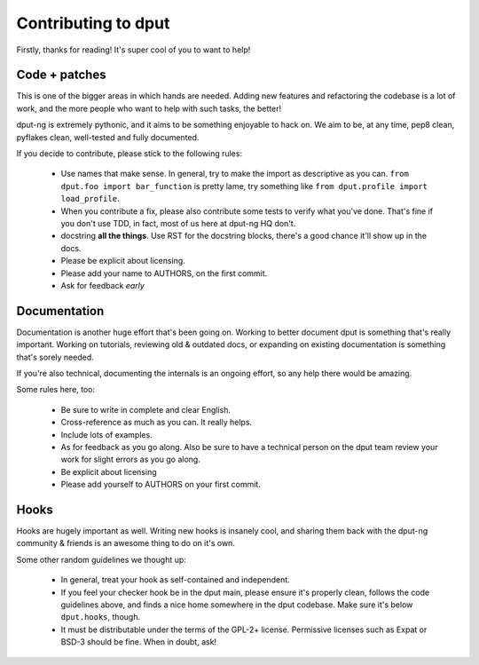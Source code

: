 Contributing to dput
====================

Firstly, thanks for reading! It's super cool of you to want to help!

Code + patches
--------------

This is one of the bigger areas in which hands are needed. Adding new features
and refactoring the codebase is a lot of work, and the more people who
want to help with such tasks, the better!

dput-ng is extremely pythonic, and it aims to be something enjoyable to hack
on. We aim to be, at any time, pep8 clean, pyflakes clean, well-tested
and fully documented.

If you decide to contribute, please stick to the following rules:

  * Use names that make sense. In general, try to make the import as
    descriptive as you can. ``from dput.foo import bar_function`` is pretty
    lame, try something like ``from dput.profile import load_profile``.

  * When you contribute a fix, please also contribute some tests to verify
    what you've done. That's fine if you don't use TDD, in fact, most of us
    here at dput-ng HQ don't.

  * docstring **all the things**. Use RST for the docstring blocks, there's
    a good chance it'll show up in the docs.

  * Please be explicit about licensing.

  * Please add your name to AUTHORS, on the first commit.

  * Ask for feedback *early*

Documentation
-------------

Documentation is another huge effort that's been going on. Working to better
document dput is something that's really important. Working on tutorials,
reviewing old & outdated docs, or expanding on existing documentation is
something that's sorely needed.

If you're also technical, documenting the internals is an ongoing effort,
so any help there would be amazing.

Some rules here, too:

  * Be sure to write in complete and clear English.

  * Cross-reference as much as you can. It really helps.

  * Include lots of examples.

  * As for feedback as you go along. Also be sure to have a technical person
    on the dput team review your work for slight errors as you go along.

  * Be explicit about licensing

  * Please add yourself to AUTHORS on your first commit.


Hooks
------

Hooks are hugely important as well. Writing new hooks is insanely cool,
and sharing them back with the dput-ng community & friends is an awesome thing
to do on it's own.

Some other random guidelines we thought up:

  * In general, treat your hook as self-contained and independent.

  * If you feel your checker hook be in the dput main, please ensure it's
    properly clean, follows the code guidelines above, and finds a nice home
    somewhere in the dput codebase. Make sure it's below ``dput.hooks``,
    though.

  * It must be distributable under the terms of the GPL-2+ license. Permissive
    licenses such as Expat or BSD-3 should be fine. When in doubt, ask!

.. XXX: Link to a tutorial about writing a checker, etc. MORE!
